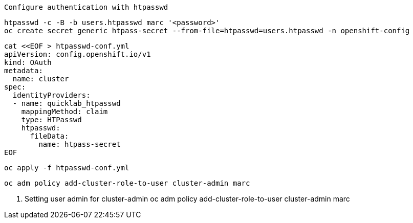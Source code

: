 
----
Configure authentication with htpasswd
----

----
htpasswd -c -B -b users.htpasswd marc '<password>'
oc create secret generic htpass-secret --from-file=htpasswd=users.htpasswd -n openshift-config
----


----
cat <<EOF > htpasswd-conf.yml
apiVersion: config.openshift.io/v1
kind: OAuth
metadata:
  name: cluster
spec:
  identityProviders:
  - name: quicklab_htpasswd
    mappingMethod: claim
    type: HTPasswd
    htpasswd:
      fileData:
        name: htpass-secret
EOF
----

----
oc apply -f htpasswd-conf.yml
----

---- 
oc adm policy add-cluster-role-to-user cluster-admin marc
----
 

2. Setting user admin for  cluster-admin 
oc adm policy add-cluster-role-to-user cluster-admin marc
 
